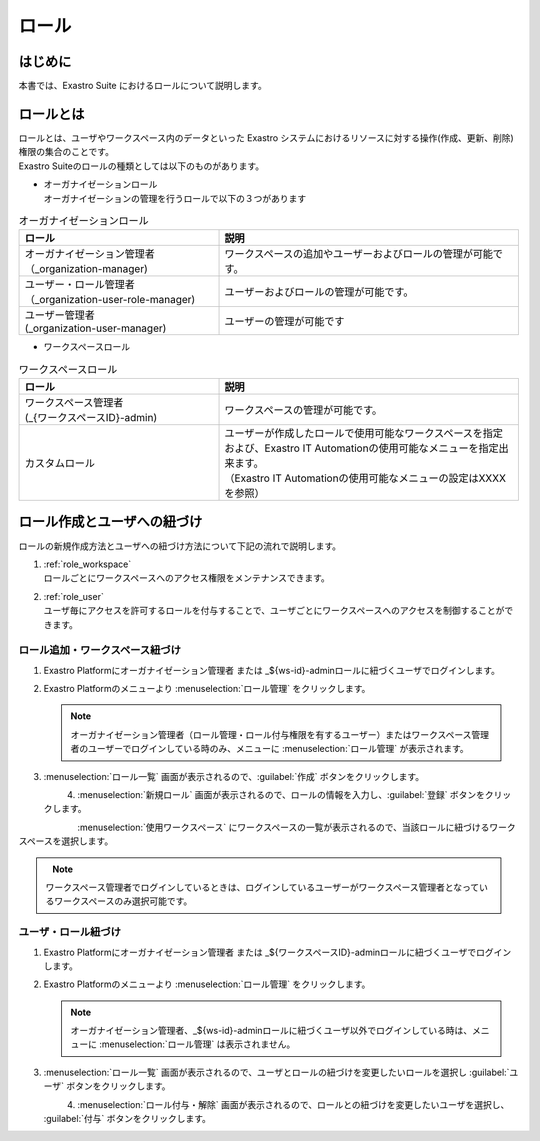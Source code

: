 ======
ロール
======

はじめに
========

| 本書では、Exastro Suite におけるロールについて説明します。


ロールとは
==========

| ロールとは、ユーザやワークスペース内のデータといった Exastro システムにおけるリソースに対する操作(作成、更新、削除)権限の集合のことです。
| Exastro Suiteのロールの種類としては以下のものがあります。

- | オーガナイゼーションロール
  | オーガナイゼーションの管理を行うロールで以下の３つがあります

.. list-table:: オーガナイゼーションロール
   :widths: 20 30
   :header-rows: 1
   :align: left
      
   * - **ロール**
     - **説明**
   * - | オーガナイゼーション管理者
       | （_organization-manager)
     - ワークスペースの追加やユーザーおよびロールの管理が可能です。
   * - | ユーザー・ロール管理者
       | （_organization-user-role-manager)
     - ユーザーおよびロールの管理が可能です。
   * - | ユーザー管理者
       | (_organization-user-manager)
     - ユーザーの管理が可能です
  

- | ワークスペースロール

.. list-table:: ワークスペースロール
   :widths: 20 30
   :header-rows: 1
   :align: left
      
   * - **ロール**
     - **説明**
   * - | ワークスペース管理者
       | (_{ワークスペースID}-admin)
     - ワークスペースの管理が可能です。
   * - カスタムロール
     - | ユーザーが作成したロールで使用可能なワークスペースを指定および、Exastro IT Automationの使用可能なメニューを指定出来ます。
       | （Exastro IT Automationの使用可能なメニューの設定はXXXXを参照）


ロール作成とユーザへの紐づけ
============================

| ロールの新規作成方法とユーザへの紐づけ方法について下記の流れで説明します。

#. | :ref:`role_workspace`
   | ロールごとにワークスペースへのアクセス権限をメンテナンスできます。 
#. | :ref:`role_user`
   | ユーザ毎にアクセスを許可するロールを付与することで、ユーザごとにワークスペースへのアクセスを制御することができます。

.. _role_workspace:

ロール追加・ワークスペース紐づけ
--------------------------------

#. | Exastro Platformにオーガナイゼーション管理者 または _${ws-id}-adminロールに紐づくユーザでログインします。


#. | Exastro Platformのメニューより :menuselection:`ロール管理` をクリックします。

   .. image:: ../../../images/ja/manuals/platform/platform_menu.png
      :width: 200px
      :align: left
      
   .. note:: | オーガナイゼーション管理者（ロール管理・ロール付与権限を有するユーザー）またはワークスペース管理者のユーザーでログインしている時のみ、メニューに :menuselection:`ロール管理` が表示されます。

#. | :menuselection:`ロール一覧` 画面が表示されるので、:guilabel:`作成` ボタンをクリックします。

   .. figure:: ../../../images/ja/manuals/platform/role/platform_role_create.png
      :width: 600px
      :align: left

#. | :menuselection:`新規ロール` 画面が表示されるので、ロールの情報を入力し、:guilabel:`登録` ボタンをクリックします。

   .. figure:: ../../../images/ja/manuals/platform/role/platform_role_register.png
      :width: 600px
      :align: left

| :menuselection:`使用ワークスペース` にワークスペースの一覧が表示されるので、当該ロールに紐づけるワークスペースを選択します。
    
.. figure:: ../../../images/ja/manuals/platform/role/platform_role_workspace_used.png
   :width: 600px
   :align: left

.. note:: | ワークスペース管理者でログインしているときは、ログインしているユーザーがワークスペース管理者となっているワークスペースのみ選択可能です。

.. _role_user:

ユーザ・ロール紐づけ
--------------------

#. | Exastro Platformにオーガナイゼーション管理者 または _${ワークスペースID}-adminロールに紐づくユーザでログインします。
#. | Exastro Platformのメニューより :menuselection:`ロール管理` をクリックします。

   .. image:: ../../../images/ja/manuals/platform/platform_menu.png
      :width: 200px
      :align: left

   .. note:: | オーガナイゼーション管理者、_${ws-id}-adminロールに紐づくユーザ以外でログインしている時は、メニューに :menuselection:`ロール管理` は表示されません。

#. | :menuselection:`ロール一覧` 画面が表示されるので、ユーザとロールの紐づけを変更したいロールを選択し :guilabel:`ユーザ` ボタンをクリックします。

   .. figure:: ../../../images/ja/manuals/platform/role/platform_role_list.png
      :width: 600px
      :align: left

#. | :menuselection:`ロール付与・解除` 画面が表示されるので、ロールとの紐づけを変更したいユーザを選択し、 :guilabel:`付与` ボタンをクリックします。

   .. figure:: ../../../images/ja/manuals/platform/role/platform_role_grant.png
      :width: 600px
      :align: left
